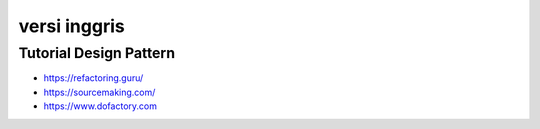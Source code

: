 """""""""""""""
versi inggris
"""""""""""""""

Tutorial Design Pattern
------------------------

- https://refactoring.guru/
- https://sourcemaking.com/
- https://www.dofactory.com